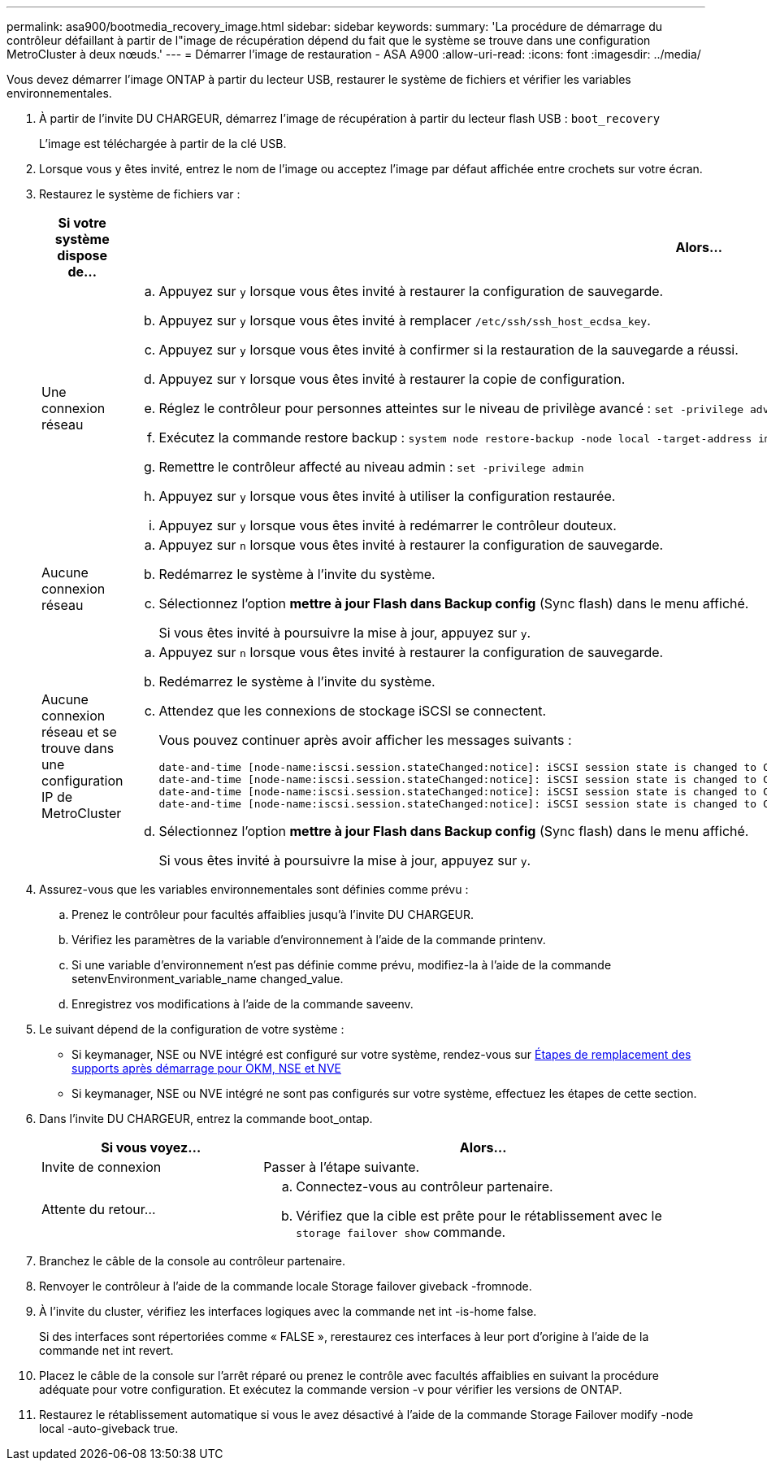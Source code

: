 ---
permalink: asa900/bootmedia_recovery_image.html 
sidebar: sidebar 
keywords:  
summary: 'La procédure de démarrage du contrôleur défaillant à partir de l"image de récupération dépend du fait que le système se trouve dans une configuration MetroCluster à deux nœuds.' 
---
= Démarrer l'image de restauration - ASA A900
:allow-uri-read: 
:icons: font
:imagesdir: ../media/


[role="lead"]
Vous devez démarrer l'image ONTAP à partir du lecteur USB, restaurer le système de fichiers et vérifier les variables environnementales.

. À partir de l'invite DU CHARGEUR, démarrez l'image de récupération à partir du lecteur flash USB : `boot_recovery`
+
L'image est téléchargée à partir de la clé USB.

. Lorsque vous y êtes invité, entrez le nom de l'image ou acceptez l'image par défaut affichée entre crochets sur votre écran.
. Restaurez le système de fichiers var :
+
[cols="1,2"]
|===
| Si votre système dispose de... | Alors... 


 a| 
Une connexion réseau
 a| 
.. Appuyez sur `y` lorsque vous êtes invité à restaurer la configuration de sauvegarde.
.. Appuyez sur `y` lorsque vous êtes invité à remplacer `/etc/ssh/ssh_host_ecdsa_key`.
.. Appuyez sur `y` lorsque vous êtes invité à confirmer si la restauration de la sauvegarde a réussi.
.. Appuyez sur `Y` lorsque vous êtes invité à restaurer la copie de configuration.
.. Réglez le contrôleur pour personnes atteintes sur le niveau de privilège avancé : `set -privilege advanced`
.. Exécutez la commande restore backup : `system node restore-backup -node local -target-address impaired_node_IP_address`
.. Remettre le contrôleur affecté au niveau admin : `set -privilege admin`
.. Appuyez sur `y` lorsque vous êtes invité à utiliser la configuration restaurée.
.. Appuyez sur `y` lorsque vous êtes invité à redémarrer le contrôleur douteux.




 a| 
Aucune connexion réseau
 a| 
.. Appuyez sur `n` lorsque vous êtes invité à restaurer la configuration de sauvegarde.
.. Redémarrez le système à l'invite du système.
.. Sélectionnez l'option *mettre à jour Flash dans Backup config* (Sync flash) dans le menu affiché.
+
Si vous êtes invité à poursuivre la mise à jour, appuyez sur `y`.





 a| 
Aucune connexion réseau et se trouve dans une configuration IP de MetroCluster
 a| 
.. Appuyez sur `n` lorsque vous êtes invité à restaurer la configuration de sauvegarde.
.. Redémarrez le système à l'invite du système.
.. Attendez que les connexions de stockage iSCSI se connectent.
+
Vous pouvez continuer après avoir afficher les messages suivants :

+
[listing]
----
date-and-time [node-name:iscsi.session.stateChanged:notice]: iSCSI session state is changed to Connected for the target iSCSI-target (type: dr_auxiliary, address: ip-address).
date-and-time [node-name:iscsi.session.stateChanged:notice]: iSCSI session state is changed to Connected for the target iSCSI-target (type: dr_partner, address: ip-address).
date-and-time [node-name:iscsi.session.stateChanged:notice]: iSCSI session state is changed to Connected for the target iSCSI-target (type: dr_auxiliary, address: ip-address).
date-and-time [node-name:iscsi.session.stateChanged:notice]: iSCSI session state is changed to Connected for the target iSCSI-target (type: dr_partner, address: ip-address).
----
.. Sélectionnez l'option *mettre à jour Flash dans Backup config* (Sync flash) dans le menu affiché.
+
Si vous êtes invité à poursuivre la mise à jour, appuyez sur `y`.



|===
. Assurez-vous que les variables environnementales sont définies comme prévu :
+
.. Prenez le contrôleur pour facultés affaiblies jusqu'à l'invite DU CHARGEUR.
.. Vérifiez les paramètres de la variable d'environnement à l'aide de la commande printenv.
.. Si une variable d'environnement n'est pas définie comme prévu, modifiez-la à l'aide de la commande setenvEnvironment_variable_name changed_value.
.. Enregistrez vos modifications à l'aide de la commande saveenv.


. Le suivant dépend de la configuration de votre système :
+
** Si keymanager, NSE ou NVE intégré est configuré sur votre système, rendez-vous sur xref:bootmedia_encryption_restore.adoc[Étapes de remplacement des supports après démarrage pour OKM, NSE et NVE]
** Si keymanager, NSE ou NVE intégré ne sont pas configurés sur votre système, effectuez les étapes de cette section.


. Dans l'invite DU CHARGEUR, entrez la commande boot_ontap.
+
[cols="1,2"]
|===
| Si vous voyez... | Alors... 


 a| 
Invite de connexion
 a| 
Passer à l'étape suivante.



 a| 
Attente du retour...
 a| 
.. Connectez-vous au contrôleur partenaire.
.. Vérifiez que la cible est prête pour le rétablissement avec le `storage failover show` commande.


|===
. Branchez le câble de la console au contrôleur partenaire.
. Renvoyer le contrôleur à l'aide de la commande locale Storage failover giveback -fromnode.
. À l'invite du cluster, vérifiez les interfaces logiques avec la commande net int -is-home false.
+
Si des interfaces sont répertoriées comme « FALSE », rerestaurez ces interfaces à leur port d'origine à l'aide de la commande net int revert.

. Placez le câble de la console sur l'arrêt réparé ou prenez le contrôle avec facultés affaiblies en suivant la procédure adéquate pour votre configuration. Et exécutez la commande version -v pour vérifier les versions de ONTAP.
. Restaurez le rétablissement automatique si vous le avez désactivé à l'aide de la commande Storage Failover modify -node local -auto-giveback true.

